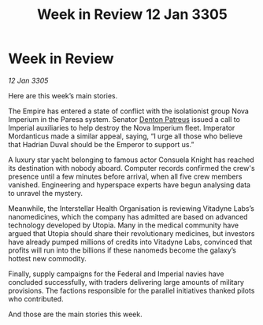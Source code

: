 :PROPERTIES:
:ID:       50eb67a3-af09-4f15-8ee8-f2a02bd2dcc6
:END:
#+title: Week in Review 12 Jan 3305
#+filetags: :Empire:galnet:

* Week in Review

/12 Jan 3305/

Here are this week’s main stories. 

The Empire has entered a state of conflict with the isolationist group Nova Imperium in the Paresa system. Senator [[id:75daea85-5e9f-4f6f-a102-1a5edea0283c][Denton Patreus]] issued a call to Imperial auxiliaries to help destroy the Nova Imperium fleet. Imperator Mordanticus made a similar appeal, saying, “I urge all those who believe that Hadrian Duval should be the Emperor to support us.” 

A luxury star yacht belonging to famous actor Consuela Knight has reached its destination with nobody aboard. Computer records confirmed the crew's presence until a few minutes before arrival, when all five crew members vanished. Engineering and hyperspace experts have begun analysing data to unravel the mystery. 

Meanwhile, the Interstellar Health Organisation is reviewing Vitadyne Labs’s nanomedicines, which the company has admitted are based on advanced technology developed by Utopia. Many in the medical community have argued that Utopia should share their revolutionary medicines, but investors have already pumped millions of credits into Vitadyne Labs, convinced that profits will run into the billions if these nanomeds become the galaxy’s hottest new commodity. 

Finally, supply campaigns for the Federal and Imperial navies have concluded successfully, with traders delivering large amounts of military provisions. The factions responsible for the parallel initiatives thanked pilots who contributed. 

And those are the main stories this week.
